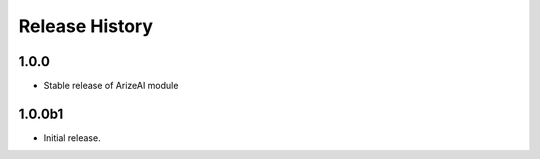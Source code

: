 .. :changelog:

Release History
===============

1.0.0
++++++
* Stable release of ArizeAI module

1.0.0b1
++++++
* Initial release.